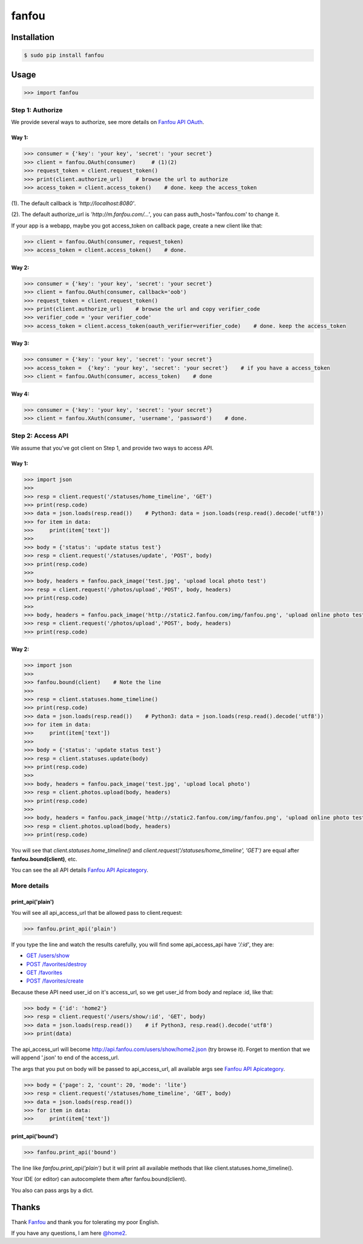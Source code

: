 fanfou
======

Installation
------------

.. code-block:: bash

    $ sudo pip install fanfou

Usage
-----

.. code-block:: python

   >>> import fanfou


Step 1:  Authorize
^^^^^^^^^^^^^^^^^^

We provide several ways to authorize, see more details on `Fanfou API OAuth <https://github.com/FanfouAPI/FanFouAPIDoc/wiki/Oauth>`_.

Way 1:
""""""

.. code-block:: python

   >>> consumer = {'key': 'your key', 'secret': 'your secret'}
   >>> client = fanfou.OAuth(consumer)     # (1)(2)
   >>> request_token = client.request_token()
   >>> print(client.authorize_url)    # browse the url to authorize
   >>> access_token = client.access_token()    # done. keep the access_token

(1). The default callback is `'http://localhost:8080'`.

(2). The default authorize_url is `'http://m.fanfou.com/...'`, you can pass auth_host='fanfou.com' to change it.


If your app is a webapp, maybe you got access_token on callback page, create a new client like that:

.. code-block:: python

   >>> client = fanfou.OAuth(consumer, request_token)
   >>> access_token = client.access_token()    # done.

Way 2:
""""""

.. code-block:: python

   >>> consumer = {'key': 'your key', 'secret': 'your secret'}
   >>> client = fanfou.OAuth(consumer, callback='oob')
   >>> request_token = client.request_token()
   >>> print(client.authorize_url)    # browse the url and copy verifier_code
   >>> verifier_code = 'your verifier_code'
   >>> access_token = client.access_token(oauth_verifier=verifier_code)    # done. keep the access_token

Way 3:
""""""

.. code-block:: python

   >>> consumer = {'key': 'your key', 'secret': 'your secret'}
   >>> access_token =  {'key': 'your key', 'secret': 'your secret'}    # if you have a access_token
   >>> client = fanfou.OAuth(consumer, access_token)    # done

Way 4:
""""""

.. code-block:: python

   >>> consumer = {'key': 'your key', 'secret': 'your secret'}
   >>> client = fanfou.XAuth(consumer, 'username', 'password')    # done.


Step 2: Access API
^^^^^^^^^^^^^^^^^^

We assume that you've got client on Step 1, and provide two ways to access API.

Way 1:
""""""

.. code-block:: python

   >>> import json
   >>> 
   >>> resp = client.request('/statuses/home_timeline', 'GET')
   >>> print(resp.code)
   >>> data = json.loads(resp.read())    # Python3: data = json.loads(resp.read().decode('utf8'))
   >>> for item in data:
   >>>     print(item['text'])
   >>> 
   >>> body = {'status': 'update status test'}
   >>> resp = client.request('/statuses/update', 'POST', body)
   >>> print(resp.code)
   >>> 
   >>> body, headers = fanfou.pack_image('test.jpg', 'upload local photo test')
   >>> resp = client.request('/photos/upload','POST', body, headers)
   >>> print(resp.code)
   >>> 
   >>> body, headers = fanfou.pack_image('http://static2.fanfou.com/img/fanfou.png', 'upload online photo test')
   >>> resp = client.request('/photos/upload','POST', body, headers)
   >>> print(resp.code)

Way 2:
""""""

.. code-block:: python

   >>> import json
   >>>  
   >>> fanfou.bound(client)    # Note the line
   >>> 
   >>> resp = client.statuses.home_timeline()
   >>> print(resp.code)
   >>> data = json.loads(resp.read())    # Python3: data = json.loads(resp.read().decode('utf8'))
   >>> for item in data:
   >>>     print(item['text'])
   >>> 
   >>> body = {'status': 'update status test'}
   >>> resp = client.statuses.update(body)
   >>> print(resp.code)
   >>>  
   >>> body, headers = fanfou.pack_image('test.jpg', 'upload local photo')
   >>> resp = client.photos.upload(body, headers)
   >>> print(resp.code)
   >>> 
   >>> body, headers = fanfou.pack_image('http://static2.fanfou.com/img/fanfou.png', 'upload online photo test')
   >>> resp = client.photos.upload(body, headers)
   >>> print(resp.code)

You will see that *client.statuses.home_timeline()* and *client.request('/statuses/home_timeline', 'GET')* are equal after **fanfou.bound(client)**, etc.

You can see the all API details `Fanfou API Apicategory <https://github.com/FanfouAPI/FanFouAPIDoc/wiki/Apicategory>`_.

More details
^^^^^^^^^^^^

print_api('plain')
""""""""""""""""""

You will see all api_access_url that be allowed pass to client.request:

.. code-block:: python

   >>> fanfou.print_api('plain')

If you type the line and watch the results carefully, you will find some api_access_api have *'/:id'*, they are:

* `GET /users/show <https://github.com/FanfouAPI/FanFouAPIDoc/wiki/users.show>`_
* `POST /favorites/destroy <https://github.com/FanfouAPI/FanFouAPIDoc/wiki/favorites.destroy>`_
* `GET /favorites <https://github.com/FanfouAPI/FanFouAPIDoc/wiki/favorites>`_
* `POST /favorites/create <https://github.com/FanfouAPI/FanFouAPIDoc/wiki/favorites.create>`_

Because these API need user_id on it's access_url, so we get user_id from body and replace :id, like that:

.. code-block:: python

   >>> body = {'id': 'home2'}
   >>> resp = client.request('/users/show/:id', 'GET', body)
   >>> data = json.loads(resp.read())    # if Python3, resp.read().decode('utf8')
   >>> print(data)

The api_access_url will become http://api.fanfou.com/users/show/home2.json (try browse it). Forget to mention that we will append '.json' to end of the access_url.

The args that you put on body will be passed to api_access_url, all available args see `Fanfou API Apicategory <https://github.com/FanfouAPI/FanFouAPIDoc/wiki/Apicategory>`_.

.. code-block:: python

   >>> body = {'page': 2, 'count': 20, 'mode': 'lite'}
   >>> resp = client.request('/statuses/home_timeline', 'GET', body)
   >>> data = json.loads(resp.read())
   >>> for item in data:
   >>>     print(item['text'])

print_api('bound')
""""""""""""""""""

.. code-block:: python

   >>> fanfou.print_api('bound')

The line like *fanfou.print_api('plain')* but it will print all available methods that like client.statuses.home_timeline().

Your IDE (or editor) can autocomplete them after fanfou.bound(client).

You also can pass args by a dict.

Thanks
------

Thank `Fanfou <http://fanfou.com>`_ and thank you for tolerating  my poor English.

If you have any questions, I am here `@home2 <http://fanfou.com/home2>`_.
